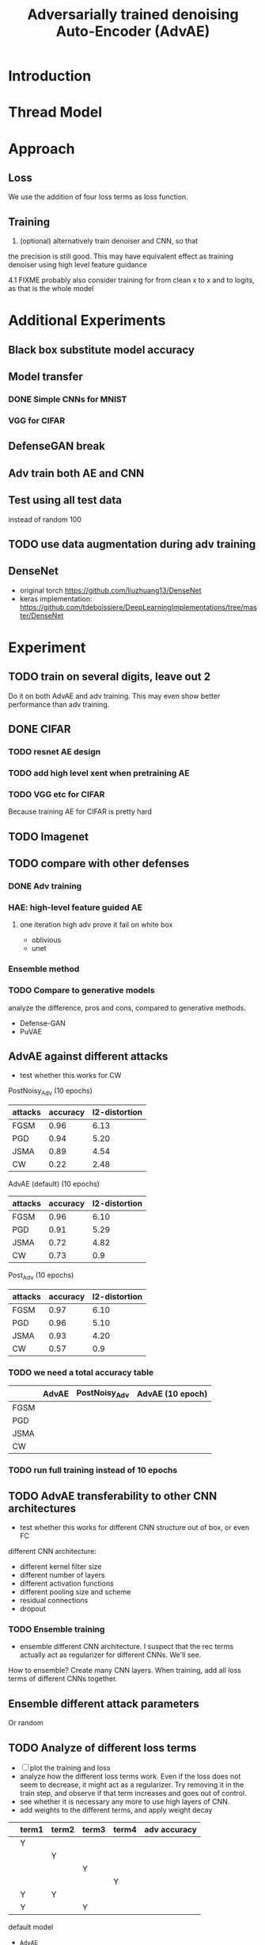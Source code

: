 #+TITLE: Adversarially trained denoising Auto-Encoder (AdvAE)
#+LATEX_CLASS: nips
#+LATEX_HEADER: \usepackage[export]{adjustbox}

# These two combo can make larger width image while centered
# #+ATTR_LATEX: :width 1.2\linewidth,center

* Introduction
* Thread Model

* Approach

** Loss
We use the addition of four loss terms as loss function.

** Training
4. (optional) alternatively train denoiser and CNN, so that
the precision is still good. This may have equivalent effect as
training denoiser using high level feature guidance

4.1 FIXME probably also consider training for from clean x to x and to
logits, as that is the whole model

* Implementations notes                                            :noexport:
** DONE debug training time
   CLOSED: [2019-04-30 Tue 17:42]
** DONE inconsistency problems
   CLOSED: [2019-05-07 Tue 11:42]

- standalone attacks vs. integrated (in class as method) attacks: running time, accuracy
- accuracy computation inconsistency

** DONE CW visual result
   CLOSED: [2019-05-07 Tue 11:41]
** DONE add postadv baseline
   CLOSED: [2019-05-07 Tue 11:41]

** I want to try not pre-training auto encoder
** https://www.robust-ml.org/

** Defense GAN break
** Auto encoder (pre)-training without noise
** Resnet 56/110

** Other CNN structure
*** VGG
*** Wide Resnet
*** Fully convolutional network

** More dataset
*** CIFAR exp
*** Fashion MNIST
*** MNIST
*** Large-scale CelebFaces Attributes (CelebA) Dataset
Seems to be human face, maybe commonly used in generative networks.

** Train AE using classification logits
*** try learning rate decay
*** try data augmentation
*** TODO understand Unet
- Understand the unet, what to use (addition?) as output.
- test training dunet using only noisy term
- try dunet without pre-training. The pretraining of dunet is weird:
  the accuracy reaches 85 very soon, but it still trains a lot of
  epochs. If overfitting it at this time, it might have negative
  effects on adv training step. So maybe just directly do adv training
  with C0 or C2 as a loss term. I probably have to use a C0/C2 term anyway.
*** test all the different loss terms
only if the dunet is not giving promising results.
*** integrate this with adv training

** Adv training of GANs?
** Compare with adv training
- show that the performance drop is not significant.
*** Try cifar10 challenge code
- model
- data augmentation
- PGD with their iteration
- CW by using CW loss function but PGD iterations

** investigate not only accuracy, but also confidence


* Other Ideas                                                      :noexport:
** Ensemble
** random CNN as task


** TODO Add data augmentation during AE and adv training?
** Add noise, and then add PGD, and then use in training
** TODO add a little CW into PGD training
** unsuperwisely train AE
Do not use image data at all. Generate a data, assign random labels,
train the network. The network might have random guessing for
test/validation data, but can be 100% at training data. 

Using this network, train the AE.

* Additional Experiments
** Black box substitute model accuracy
** Model transfer
*** DONE Simple CNNs for MNIST
    CLOSED: [2019-05-16 Thu 00:28]
*** VGG for CIFAR
** DefenseGAN break
** Adv train both AE and CNN
** Test using all test data
instead of random 100
** TODO use data augmentation during adv training
** DenseNet
- original torch https://github.com/liuzhuang13/DenseNet
- keras implementation: https://github.com/tdeboissiere/DeepLearningImplementations/tree/master/DenseNet


* Experiment

** TODO train on several digits, leave out 2
Do it on both AdvAE and adv training. This may even show better
performance than adv training.


** DONE CIFAR
   CLOSED: [2019-05-15 Wed 23:07]
*** TODO resnet AE design
*** TODO add high level xent when pretraining AE
*** TODO VGG etc for CIFAR
Because training AE for CIFAR is pretty hard
** TODO Imagenet

** TODO compare with other defenses
*** DONE Adv training
    CLOSED: [2019-05-15 Wed 23:07]
*** HAE: high-level feature guided AE
**** one iteration high adv prove it fail on white box
  - oblivious
  - unet
*** Ensemble method

*** TODO Compare to generative models
analyze the difference, pros and cons, compared to generative methods.
- Defense-GAN
- PuVAE


** AdvAE against different attacks
- test whether this works for CW

PostNoisy_Adv (10 epochs)

| attacks | accuracy | l2-distortion |
|---------+----------+---------------|
| FGSM    |     0.96 |          6.13 |
| PGD     |     0.94 |          5.20 |
| JSMA    |     0.89 |          4.54 |
| CW      |     0.22 |          2.48 |

AdvAE (default) (10 epochs)

| attacks | accuracy | l2-distortion |
|---------+----------+---------------|
| FGSM    |     0.96 |          6.10 |
| PGD     |     0.91 |          5.29 |
| JSMA    |     0.72 |          4.82 |
| CW      |     0.73 |           0.9 |

Post_Adv (10 epochs)

| attacks | accuracy | l2-distortion |
|---------+----------+---------------|
| FGSM    |     0.97 |          6.10 |
| PGD     |     0.96 |          5.10 |
| JSMA    |     0.93 |          4.20 |
| CW      |     0.57 |           0.9 |

*** TODO we need a total accuracy table

|      | AdvAE | PostNoisy_Adv | AdvAE (10 epoch) |
|------+-------+---------------+------------------|
| FGSM |       |               |                  |
| PGD  |       |               |                  |
| JSMA |       |               |                  |
| CW   |       |               |                  |

*** TODO run full training instead of 10 epochs

** TODO AdvAE transferability to other CNN architectures

- test whether this works for different CNN structure out of box, or
  even FC

different CNN architecture:
- different kernel filter size
- different number of layers
- different activation functions
- different pooling size and scheme
- residual connections
- dropout

*** TODO Ensemble training
- ensemble different CNN architecture. I suspect that the rec terms
  actually act as regularizer for different CNNs. We'll see.

How to ensemble? Create many CNN layers. When training, add all loss
terms of different CNNs together.

** Ensemble different attack parameters
Or random

** TODO Analyze of different loss terms
- [ ] plot the training and loss
- analyze how the different loss terms work. Even if the loss does
  not seem to decrease, it might act as a regularizer. Try removing it
  in the train step, and observe if that term increases and goes out
  of control.
- see whether it is necessary any more to use high layers of CNN.
- add weights to the different terms, and apply weight decay

|   | term1 | term2 | term3 | term4 | adv accuracy |
|---+-------+-------+-------+-------+--------------|
|   | Y     |       |       |       |              |
|   |       | Y     |       |       |              |
|   |       |       | Y     |       |              |
|   |       |       |       | Y     |              |
|---+-------+-------+-------+-------+--------------|
|   | Y     | Y     |       |       |              |
|   | Y     |       | Y     |       |              |


default model
- =AdvAE=

stand alone model (not likely to work)
- =Post=

combine witth adv loss
- =Post_Adv=
- =Noisy_Adv=
- =PostNoisy_Adv=

add clean models
- =CleanAdv=
- =Post_CleanAdv=
- =Noisy_CleanAdv=
- =PostNoisy_CleanAdv=

high-level guided models
- High
- =High_Adv=
- =PostHigh_Adv=

** Denoiser capacity
- investigate whether increasing denoiser capacity helps with defense
  against CW
- test whether using FC instead of AE can also achieve similar results
** visualize what the denoiser is doing on adv images
** TODO visualize and analyze the successful attacks

** TODO PostAdv
- add adv noise at CNN input, after AE
- AE acts as a anti-adv example generator

* Result

MNIST (A2)

| attacks | No defense | AdvAE obli | AdvAE white-box | HGD obli | HGD white-box | adv training white-box | DefGAN |
|---------+------------+------------+-----------------+----------+---------------+------------------------+--------|
| clean   |       0.98 |            |            0.98 |          |          0.97 |                   0.99 |        |
| CW      |         0. |       0.97 |            0.81 |     0.96 |            0. |                   0.86 |   0.55 |
| FGSM    |       0.16 |       0.95 |            0.95 |     0.98 |          0.24 |                   0.97 |        |
| PGD     |       0.01 |       0.96 |            0.94 |     0.99 |          0.02 |                   0.95 |        |

F-MNIST (A2)
| attacks | No defense | AdvAE obli | AdvAE white-box | HGD obli | HGD white-box | adv training white-box | DefGAN |
|---------+------------+------------+-----------------+----------+---------------+------------------------+--------|
| clean   |       0.94 |            |            0.72 |          |          0.70 |                   0.83 |        |
| CW      |          0 |       0.72 |            0.45 |     0.74 |           0.0 |                   0.66 |        |
| FGSM    |       0.07 |       0.80 |            0.81 |     0.80 |          0.32 |                   0.83 |        |
| PGD     |       0.03 |       0.78 |            0.73 |     0.96 |          0.21 |                   0.69 |        |

F-MNIST (C0 A2)

| attacks | No defense | AdvAE obli | AdvAE white-box | HGD obli | HGD white-box | adv training white-box | DefGAN |
|---------+------------+------------+-----------------+----------+---------------+------------------------+--------|
| clean   |       0.94 |            |            0.82 |          |          0.70 |                   0.83 |        |
| CW      |          0 |       0.81 |            0.52 |     0.74 |           0.0 |                   0.66 |        |
| FGSM    |       0.07 |       0.76 |            0.72 |     0.80 |          0.32 |                   0.83 |        |
| PGD     |       0.03 |       0.78 |            0.63 |     0.96 |          0.21 |                   0.69 |        |

AdvAE Cifar10 (C0 A2)

| attacks | No defense | AdvAE obli | AdvAE white-box | HGD obli | HGD white-box | adv training white-box | DefGAN  |
|---------+------------+------------+-----------------+----------+---------------+------------------------+---------|
| clean   |       0.89 |            |            0.61 |          |          0.82 |                   0.67 |         |
| CW      |          0 |       0.62 |            0.01 |     0.82 |            0. |                     0. |         |
| FGSM    |       0.17 |       0.62 |            0.52 |     0.84 |          0.15 |                   0.48 |         |
| PGD     |       0.07 |       0.61 |            0.46 |     0.83 |          0.11 |                   0.43 |         |

Notes:
- HGD: B2 loss
- AdvAE MNIST: A2 loss
- AdvAE Cifar10: C0_A2 loss
- adv training: IdentityModel

